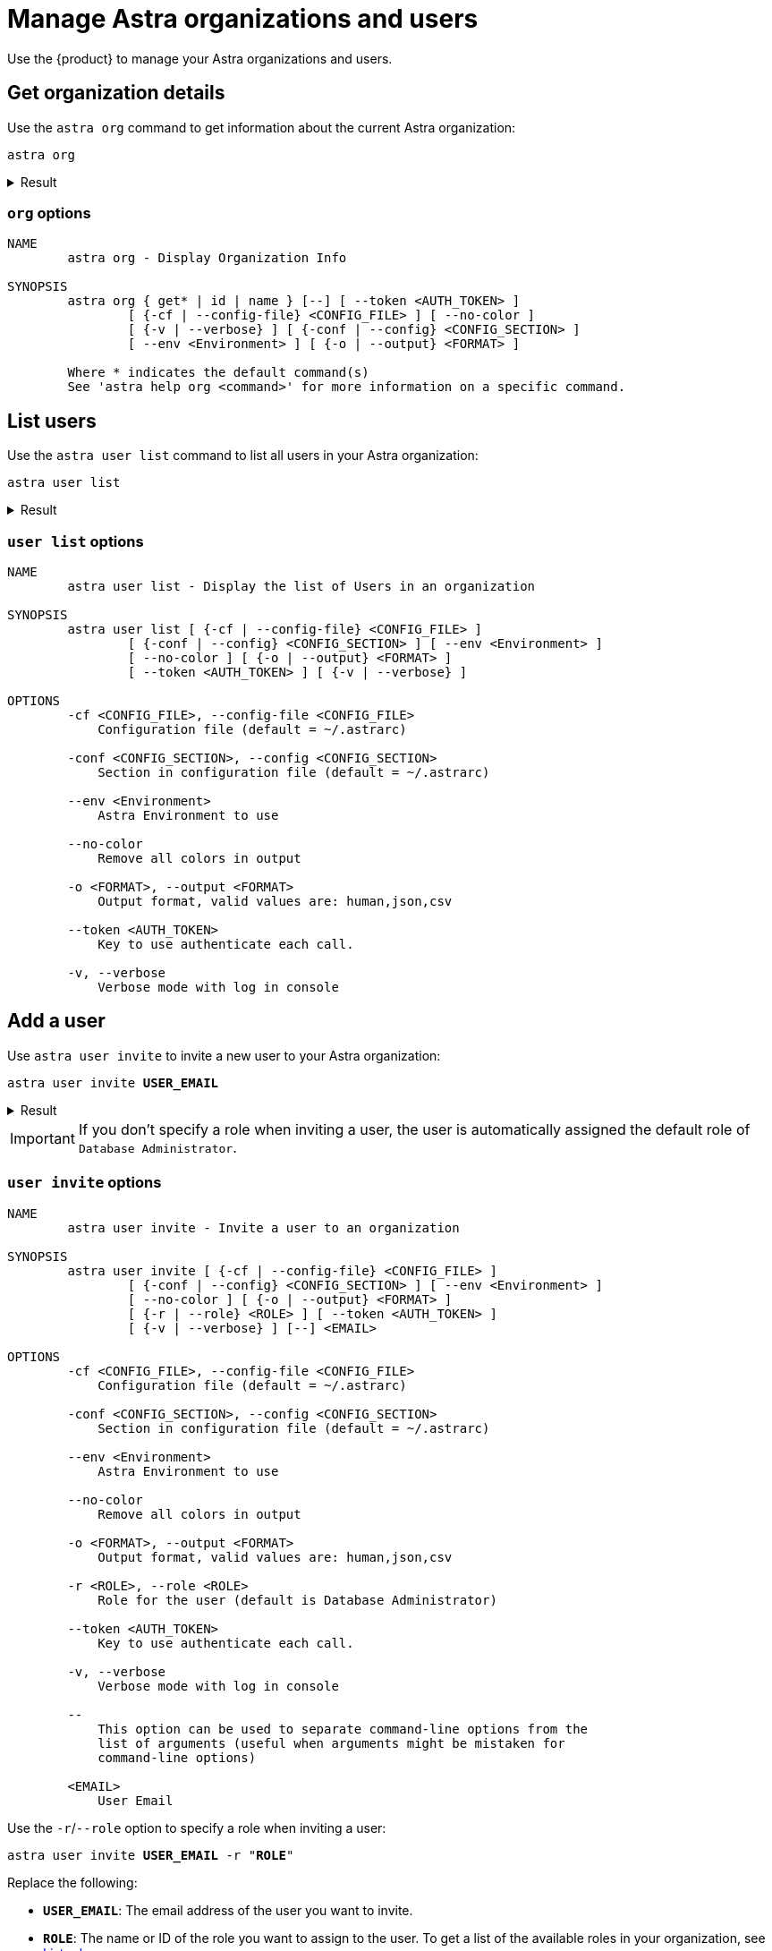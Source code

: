 = Manage Astra organizations and users
:navtitle: Astra administration

Use the {product} to manage your Astra organizations and users.

== Get organization details

Use the `astra org` command to get information about the current Astra organization:

[source,bash]
----
astra org
----

.Result
[%collapsible]
====
[source,console]
----
+----------------+-----------------------------------------+
| Attribute      | Value                                   |
+----------------+-----------------------------------------+
| Name           | My Org                                  |
| id             | 2dbd3c55-6a68-4b5b-9155-5be9d41823e8    |
+----------------+-----------------------------------------+
----
====

=== `org` options

[source,console]
----
NAME
        astra org - Display Organization Info

SYNOPSIS
        astra org { get* | id | name } [--] [ --token <AUTH_TOKEN> ]
                [ {-cf | --config-file} <CONFIG_FILE> ] [ --no-color ]
                [ {-v | --verbose} ] [ {-conf | --config} <CONFIG_SECTION> ]
                [ --env <Environment> ] [ {-o | --output} <FORMAT> ]

        Where * indicates the default command(s)
        See 'astra help org <command>' for more information on a specific command.
----

== List users

Use the `astra user list` command to list all users in your Astra organization:

[source,bash]
----
astra user list
----

.Result
[%collapsible]
====
[source,console]
----
+--------------------------------------+--------------------+---------+
| User Id                              | User Email         | Status  |
+--------------------------------------+--------------------+---------+
| 9b01f7bb-ce9b-4de7-8685-beb5a869c1f0 | alice@example.com  | active  |
| ba5533ab-769a-4ec6-aa5e-7f2c26943c57 | bob@example.com    | active  |
| 20e0a061-c9d2-42a5-9d00-352f3b2adedc | taylor@example.com | invited |
+--------------------------------------+--------------------+---------+
----
====

=== `user list` options

[source,console]
----
NAME
        astra user list - Display the list of Users in an organization

SYNOPSIS
        astra user list [ {-cf | --config-file} <CONFIG_FILE> ]
                [ {-conf | --config} <CONFIG_SECTION> ] [ --env <Environment> ]
                [ --no-color ] [ {-o | --output} <FORMAT> ]
                [ --token <AUTH_TOKEN> ] [ {-v | --verbose} ]

OPTIONS
        -cf <CONFIG_FILE>, --config-file <CONFIG_FILE>
            Configuration file (default = ~/.astrarc)

        -conf <CONFIG_SECTION>, --config <CONFIG_SECTION>
            Section in configuration file (default = ~/.astrarc)

        --env <Environment>
            Astra Environment to use

        --no-color
            Remove all colors in output

        -o <FORMAT>, --output <FORMAT>
            Output format, valid values are: human,json,csv

        --token <AUTH_TOKEN>
            Key to use authenticate each call.

        -v, --verbose
            Verbose mode with log in console
----

== Add a user

Use `astra user invite` to invite a new user to your Astra organization:

[source,bash,subs="+quotes"]
----
astra user invite **USER_EMAIL**
----

.Result
[%collapsible]
====
[source,console]
----
[OK]    Database Administrator
----
====

[IMPORTANT]
====
If you don't specify a role when inviting a user, the user is automatically assigned the default role of `Database Administrator`.
====

=== `user invite` options

[source,console]
----
NAME
        astra user invite - Invite a user to an organization

SYNOPSIS
        astra user invite [ {-cf | --config-file} <CONFIG_FILE> ]
                [ {-conf | --config} <CONFIG_SECTION> ] [ --env <Environment> ]
                [ --no-color ] [ {-o | --output} <FORMAT> ]
                [ {-r | --role} <ROLE> ] [ --token <AUTH_TOKEN> ]
                [ {-v | --verbose} ] [--] <EMAIL>

OPTIONS
        -cf <CONFIG_FILE>, --config-file <CONFIG_FILE>
            Configuration file (default = ~/.astrarc)

        -conf <CONFIG_SECTION>, --config <CONFIG_SECTION>
            Section in configuration file (default = ~/.astrarc)

        --env <Environment>
            Astra Environment to use

        --no-color
            Remove all colors in output

        -o <FORMAT>, --output <FORMAT>
            Output format, valid values are: human,json,csv

        -r <ROLE>, --role <ROLE>
            Role for the user (default is Database Administrator)

        --token <AUTH_TOKEN>
            Key to use authenticate each call.

        -v, --verbose
            Verbose mode with log in console

        --
            This option can be used to separate command-line options from the
            list of arguments (useful when arguments might be mistaken for
            command-line options)

        <EMAIL>
            User Email
----

Use the `-r`/`--role` option to specify a role when inviting a user:

[source,bash,subs="+quotes"]
----
astra user invite **USER_EMAIL** -r "**ROLE**"
----

Replace the following:

* `**USER_EMAIL**`: The email address of the user you want to invite.

* `**ROLE**`: The name or ID of the role you want to assign to the user.
To get a list of the available roles in your organization, see <<list-roles>>.

For example, to invite a user with the `Organization Administrator` role:

[source,bash]
----
astra user invite alice@example.com -r "Organization Administrator"
----

.Result
[%collapsible]
====
[source,console]
----
[OK]    Organization Administrator
----
====

== Get user details

Use the `astra user describe` or `astra user get` command to get information about a specific user in your Astra organization:

[source,bash,subs="+quotes"]
----
astra user describe **USER**
----

[source,bash,subs="+quotes"]
----
astra user get **USER**
----

Replace `**USER**` with the email address or ID of the user you want to get information about.

.Result
[%collapsible]
====
[source,console]
----
+----------------+-----------------------------------------+
| Attribute      | Value                                   |
+----------------+-----------------------------------------+
| User Id        | 20e0a061-c9d2-42a5-9d00-352f3b2adedc    |
| User Email     | alice@example.com                       |
| Status         | active                                  |
|                |                                         |
| Roles          | [0] Database Administrator              |
|                |                                         |
+----------------+-----------------------------------------+
----
====

=== `user describe` options

[source,console]
----
NAME
        astra user describe - Show user details

SYNOPSIS
        astra user describe [ {-cf | --config-file} <CONFIG_FILE> ]
                [ {-conf | --config} <CONFIG_SECTION> ] [ --env <Environment> ]
                [ --no-color ] [ {-o | --output} <FORMAT> ]
                [ --token <AUTH_TOKEN> ] [ {-v | --verbose} ] [--] <EMAIL>

OPTIONS
        -cf <CONFIG_FILE>, --config-file <CONFIG_FILE>
            Configuration file (default = ~/.astrarc)

        -conf <CONFIG_SECTION>, --config <CONFIG_SECTION>
            Section in configuration file (default = ~/.astrarc)

        --env <Environment>
            Astra Environment to use

        --no-color
            Remove all colors in output

        -o <FORMAT>, --output <FORMAT>
            Output format, valid values are: human,json,csv

        --token <AUTH_TOKEN>
            Key to use authenticate each call.

        -v, --verbose
            Verbose mode with log in console

        --
            This option can be used to separate command-line options from the
            list of arguments (useful when arguments might be mistaken for
            command-line options)

        <EMAIL>
            User Email
----

=== `user get` options

[source,console]
----
NAME
        astra user get - Show user details

SYNOPSIS
        astra user get [ {-cf | --config-file} <CONFIG_FILE> ]
                [ {-conf | --config} <CONFIG_SECTION> ] [ --env <Environment> ]
                [ --no-color ] [ {-o | --output} <FORMAT> ]
                [ --token <AUTH_TOKEN> ] [ {-v | --verbose} ] [--] <EMAIL>

OPTIONS
        -cf <CONFIG_FILE>, --config-file <CONFIG_FILE>
            Configuration file (default = ~/.astrarc)

        -conf <CONFIG_SECTION>, --config <CONFIG_SECTION>
            Section in configuration file (default = ~/.astrarc)

        --env <Environment>
            Astra Environment to use

        --no-color
            Remove all colors in output

        -o <FORMAT>, --output <FORMAT>
            Output format, valid values are: human,json,csv

        --token <AUTH_TOKEN>
            Key to use authenticate each call.

        -v, --verbose
            Verbose mode with log in console

        --
            This option can be used to separate command-line options from the
            list of arguments (useful when arguments might be mistaken for
            command-line options)

        <EMAIL>
            User Email
----

== Remove a user

[IMPORTANT]
====
Removing a user removes their access to your organization, but it doesn't delete their account.

The user retains their personal {astra_db} account under their associated email address, including access to their default (personal) organization and any other organizations they belong to.
The user can still access their personal {astra_db} account, if they have access to the associated xref:astra-db-serverless:administration:invite-users-to-organization.adoc#accept-the-invite[authentication method].

If your organization uses SSO, make sure that you also remove the user from your IdP, if necessary.
====

Use `astra user delete` to remove a user or revoke their invitation from your Astra organization:

[source,bash,subs="+quotes"]
----
astra user delete **USER**
----

Replace `**USER**` with the email address or ID of the user you want to delete.

.Result
[%collapsible]
====
[source,console]
----
[OK]    Deleting user 'alice@example.com' (async operation)
----
====

=== `user delete` options

[source,console]
----
NAME
        astra user delete - Delete an existing user

SYNOPSIS
        astra user delete [ {-cf | --config-file} <CONFIG_FILE> ]
                [ {-conf | --config} <CONFIG_SECTION> ] [ --env <Environment> ]
                [ --no-color ] [ {-o | --output} <FORMAT> ]
                [ --token <AUTH_TOKEN> ] [ {-v | --verbose} ] [--] <EMAIL>

OPTIONS
        -cf <CONFIG_FILE>, --config-file <CONFIG_FILE>
            Configuration file (default = ~/.astrarc)

        -conf <CONFIG_SECTION>, --config <CONFIG_SECTION>
            Section in configuration file (default = ~/.astrarc)

        --env <Environment>
            Astra Environment to use

        --no-color
            Remove all colors in output

        -o <FORMAT>, --output <FORMAT>
            Output format, valid values are: human,json,csv

        --token <AUTH_TOKEN>
            Key to use authenticate each call.

        -v, --verbose
            Verbose mode with log in console

        --
            This option can be used to separate command-line options from the
            list of arguments (useful when arguments might be mistaken for
            command-line options)

        <EMAIL>
            User email or identifier
----

[#list-roles]
== List roles

Use the `astra role list` command to list all xref:astra-db-serverless:administration:manage-database-access.adoc#default-roles[default roles] and xref:astra-db-serverless:administration:manage-database-access.adoc#custom-roles[custom roles] in your Astra organization:

[source,bash]
----
astra role list
----

.Result
[%collapsible]
====
[source,console]
----
+--------------------------------------+----------------------------+----------------------------+
| Role Id                              | Role Name                  | Description                |
+--------------------------------------+----------------------------+----------------------------+
| b4ed0e9e-67e8-47b6-8b58-c6629be961b9 | R/W Svc Acct               | R/W Svc Acct               |
| 43745b73-ad46-46e4-b826-c15d06d2ceb0 | Admin User                 | Admin User                 |
| 67c4b5dc-dd3f-4b2d-be51-09be12836d67 | API Admin User             | API Admin User             |
| ad0566b5-2a67-49de-89e8-92258c2f2c08 | Organization Administrator | Organization Administrator |
| 16a4b1d7-a615-41f8-95ca-52b0280f4d87 | RO Svc Acct                | RO Svc Acct                |
| 74b7d8b1-ecf1-48e5-a35f-0f999d369899 | API RO Svc Acct            | API RO Svc Acct            |
| 946cfbde-24cc-4953-9355-d57bfd61bf49 | API R/W User               | API R/W User               |
| dde8a0e9-f4ae-4b42-b642-9f257436c8ea | API Admin Svc Acct         | API Admin Svc Acct         |
| efdfd41f-6184-4891-8400-b5779a0551e9 | API R/W Svc Acct           | API R/W Svc Acct           |
| c5fabb3c-1ae1-4648-898f-d3b98167d63e | Billing Admin              | Billing Admin              |
| 5dc84d0d-4fdd-4ec2-a223-71341b6d7695 | API RO User                | API RO User                |
| 1faa93f2-b889-4190-9585-4bc6e3c3596a | Database Administrator     | Database Administrator     |
| b73e44b2-b9e9-43b8-a7c1-c6a2fe2dab60 | R/W User                   | R/W User                   |
| d2cfcd63-055c-4a58-b957-8916d4a007b5 | RO User                    | RO User                    |
| a25baf86-1bde-43d2-86ac-647e3d884bbc | UI View Only               | UI View Only               |
| 892c45bb-d395-488c-9428-8a50f7013e3b | Admin Svc Acct             | Admin Svc Acct             |
| c3cdd2a6-29d5-43b9-b929-8d878066d1c4 | My Custom Role             | My Custom Role             |
+--------------------------------------+----------------------------+----------------------------+
----
====

=== `role list` options

[source,console]
----
NAME
        astra role list - Display the list of Roles in an organization

SYNOPSIS
        astra role list [ {-cf | --config-file} <CONFIG_FILE> ]
                [ {-conf | --config} <CONFIG_SECTION> ] [ --env <Environment> ]
                [ --no-color ] [ {-o | --output} <FORMAT> ]
                [ --token <AUTH_TOKEN> ] [ {-v | --verbose} ]

OPTIONS
        -cf <CONFIG_FILE>, --config-file <CONFIG_FILE>
            Configuration file (default = ~/.astrarc)

        -conf <CONFIG_SECTION>, --config <CONFIG_SECTION>
            Section in configuration file (default = ~/.astrarc)

        --env <Environment>
            Astra Environment to use

        --no-color
            Remove all colors in output

        -o <FORMAT>, --output <FORMAT>
            Output format, valid values are: human,json,csv

        --token <AUTH_TOKEN>
            Key to use authenticate each call.

        -v, --verbose
            Verbose mode with log in console
----

== Get role details

Use the `astra role describe` or `astra role get` command to get information about a specific role in your Astra organization:

[source,bash,subs="+quotes"]
----
astra role describe "**ROLE**"
----

[source,bash,subs="+quotes"]
----
astra role get "**ROLE**"
----

Replace `**ROLE**` with the name or ID of the role you want to get information about.

.Result
[%collapsible]
====
[source,console]
----
+----------------+--------------------------------------------------------+
| Attribute      | Value                                                  |
+----------------+--------------------------------------------------------+
| Identifier     | c3cdd2a6-29d5-43b9-b929-8d878066d1b4                   |
| Name           | My Custom Role                                         |
| Description    | My Custom Role                                         |
| Effect         | allow                                                  |
|                |                                                        |
| Resources      | [0] drn:astra:org:2dbd3c55-6a68-4b5b-9155-5be9d41823d8 |
|                |                                                        |
|                |                                                        |
| Actions        | [0] db-graphql                                         |
|                | [1] db-rest                                            |
|                | [2] db-cql                                             |
|                | [3] db-all-keyspace-create                             |
|                | [4] db-all-keyspace-describe                           |
|                | [5] db-keyspace-alter                                  |
|                | [6] db-keyspace-authorize                              |
|                | [7] db-keyspace-create                                 |
|                | [8] db-keyspace-describe                               |
|                | [9] db-keyspace-drop                                   |
|                | [10] db-keyspace-grant                                 |
|                | [11] db-keyspace-modify                                |
|                | [12] org-db-view                                       |
|                | [13] org-user-write                                    |
|                | [14] org-user-read                                     |
|                | [15] org-db-create                                     |
|                | [16] org-write                                         |
|                | [17] org-read                                          |
|                | [18] org-db-terminate                                  |
|                | [19] org-role-write                                    |
|                | [20] org-role-read                                     |
|                | [21] org-db-expand                                     |
|                | [22] org-external-auth-write                           |
|                | [23] org-external-auth-read                            |
|                | [24] org-audits-read                                   |
|                | [25] org-token-write                                   |
|                | [26] org-token-read                                    |
|                | [27] org-billing-write                                 |
|                | [28] org-billing-read                                  |
|                | [29] org-role-delete                                   |
|                | [30] accesslist-read                                   |
|                | [31] accesslist-write                                  |
|                | [32] org-db-addpeering                                 |
|                | [33] org-stream-manage                                 |
|                | [34] org-cmk-read                                      |
|                | [35] org-cmk-write                                     |
|                | [36] org-integrations-read                             |
|                | [37] org-integrations-write                            |
|                | [38] db-manage-privateendpoint                         |
|                | [39] db-manage-thirdpartymetrics                       |
|                | [40] db-manage-region                                  |
|                |                                                        |
+----------------+--------------------------------------------------------+
----
====

=== `role describe` options

[source,console]
----
NAME
        astra role describe - Show role details

SYNOPSIS
        astra role describe [ {-cf | --config-file} <CONFIG_FILE> ]
                [ {-conf | --config} <CONFIG_SECTION> ] [ --env <Environment> ]
                [ --no-color ] [ {-o | --output} <FORMAT> ]
                [ --token <AUTH_TOKEN> ] [ {-v | --verbose} ] [--] <ROLE>

OPTIONS
        -cf <CONFIG_FILE>, --config-file <CONFIG_FILE>
            Configuration file (default = ~/.astrarc)

        -conf <CONFIG_SECTION>, --config <CONFIG_SECTION>
            Section in configuration file (default = ~/.astrarc)

        --env <Environment>
            Astra Environment to use

        --no-color
            Remove all colors in output

        -o <FORMAT>, --output <FORMAT>
            Output format, valid values are: human,json,csv

        --token <AUTH_TOKEN>
            Key to use authenticate each call.

        -v, --verbose
            Verbose mode with log in console

        --
            This option can be used to separate command-line options from the
            list of arguments (useful when arguments might be mistaken for
            command-line options)

        <ROLE>
            Role name or identifier
----

=== `role get` options

[source,console]
----
NAME
        astra role get - Show role details

SYNOPSIS
        astra role get [ {-cf | --config-file} <CONFIG_FILE> ]
                [ {-conf | --config} <CONFIG_SECTION> ] [ --env <Environment> ]
                [ --no-color ] [ {-o | --output} <FORMAT> ]
                [ --token <AUTH_TOKEN> ] [ {-v | --verbose} ] [--] <ROLE>

OPTIONS
        -cf <CONFIG_FILE>, --config-file <CONFIG_FILE>
            Configuration file (default = ~/.astrarc)

        -conf <CONFIG_SECTION>, --config <CONFIG_SECTION>
            Section in configuration file (default = ~/.astrarc)

        --env <Environment>
            Astra Environment to use

        --no-color
            Remove all colors in output

        -o <FORMAT>, --output <FORMAT>
            Output format, valid values are: human,json,csv

        --token <AUTH_TOKEN>
            Key to use authenticate each call.

        -v, --verbose
            Verbose mode with log in console

        --
            This option can be used to separate command-line options from the
            list of arguments (useful when arguments might be mistaken for
            command-line options)

        <ROLE>
            Role name or identifier
----

[#list-tokens]
== Get a list of tokens

Use the `astra token list` command to list all of the application tokens in your Astra organization:

[source,bash]
----
astra token list
----

////
// TODO: The command is not working as expected. Must investigate and figure out why it is reporting the following error: [ERROR] NOT_FOUND: Role '...' has not been found.
.Result
[%collapsible]
====
[source,console]
----

----
====
////

=== `token list` options

[source,console]
----
NAME
        astra token list - Display the list of tokens in an organization

SYNOPSIS
        astra token list [ {-cf | --config-file} <CONFIG_FILE> ]
                [ {-conf | --config} <CONFIG_SECTION> ] [ --env <Environment> ]
                [ --no-color ] [ {-o | --output} <FORMAT> ]
                [ --token <AUTH_TOKEN> ] [ {-v | --verbose} ]

OPTIONS
        -cf <CONFIG_FILE>, --config-file <CONFIG_FILE>
            Configuration file (default = ~/.astrarc)

        -conf <CONFIG_SECTION>, --config <CONFIG_SECTION>
            Section in configuration file (default = ~/.astrarc)

        --env <Environment>
            Astra Environment to use

        --no-color
            Remove all colors in output

        -o <FORMAT>, --output <FORMAT>
            Output format, valid values are: human,json,csv

        --token <AUTH_TOKEN>
            Key to use authenticate each call.

        -v, --verbose
            Verbose mode with log in console
----

== Create an application token

Use the `astra token create` command to create a new application token in your Astra organization:

[source,bash,subs="+quotes"]
----
astra token create -r "**ROLE**"
----

Replace `**ROLE**` with the name or ID of the role you want to assign to the token.

.Result
[%collapsible]
====
[source,console]
----
[OK]    A new token has been created.
+----------------+----------------------------------------------------------------------------------------------------------------------------------+
| Attribute      | Value                                                                                                                            |
+----------------+----------------------------------------------------------------------------------------------------------------------------------+
| Client Id      | loOxcdFLZWvCUIMIWFWEWheX                                                                                                         |
| Client Secret  | 8wAswCxcmIxLtj4g812s2mekoPLWSDXQGQsf+OzQyRhXAUp0aFfCSHqP2gwvDqS51Uxngu+56DuUttT506M64DSnJMXmGiEtZjgi2e+vCgpiOcepX6bmIjx9.rGTKuuo |
| Token          | AstraCS:loOxcdFLZWvCUIMIWFWEWheX:e942b2c9b9f022358eba088408e68b5028c029bc629da04a80c097b641244b7a                                |
+----------------+----------------------------------------------------------------------------------------------------------------------------------+
----
====

=== `token create` options

[source,console]
----
NAME
        astra token create - Display the list of tokens in an organization

SYNOPSIS
        astra token create [ {-cf | --config-file} <CONFIG_FILE> ]
                [ {-conf | --config} <CONFIG_SECTION> ] [ --env <Environment> ]
                [ --no-color ] [ {-o | --output} <FORMAT> ]
                {-r | --role} <ROLE> [ --token <AUTH_TOKEN> ]
                [ {-v | --verbose} ]

OPTIONS
        -cf <CONFIG_FILE>, --config-file <CONFIG_FILE>
            Configuration file (default = ~/.astrarc)

        -conf <CONFIG_SECTION>, --config <CONFIG_SECTION>
            Section in configuration file (default = ~/.astrarc)

        --env <Environment>
            Astra Environment to use

        --no-color
            Remove all colors in output

        -o <FORMAT>, --output <FORMAT>
            Output format, valid values are: human,json,csv

        -r <ROLE>, --role <ROLE>
            Identifier of the role for this token

        --token <AUTH_TOKEN>
            Key to use authenticate each call.

        -v, --verbose
            Verbose mode with log in console
----

== Show the current token

Use the `astra token get` command to show the current token being used by the {product}:

[source,bash]
----
astra token get
----

.Result
[%collapsible]
====
[source,console]
----
AstraCS:FZmCtRdyzJkYidnmlzwcwJWc:f51d3ee8fce90b28a7681a1e1bc3fa0d69cb770b0219aa98b96deb61df5f7a46
----
====

=== `token get` options

[source,console]
----
NAME
        astra token get - Show current token

SYNOPSIS
        astra token get [ {-cf | --config-file} <CONFIG_FILE> ]
                [ {-conf | --config} <CONFIG_SECTION> ] [ --env <Environment> ]
                [ --no-color ] [ {-o | --output} <FORMAT> ]
                [ --token <AUTH_TOKEN> ] [ {-v | --verbose} ]

OPTIONS
        -cf <CONFIG_FILE>, --config-file <CONFIG_FILE>
            Configuration file (default = ~/.astrarc)

        -conf <CONFIG_SECTION>, --config <CONFIG_SECTION>
            Section in configuration file (default = ~/.astrarc)

        --env <Environment>
            Astra Environment to use

        --no-color
            Remove all colors in output

        -o <FORMAT>, --output <FORMAT>
            Output format, valid values are: human,json,csv

        --token <AUTH_TOKEN>
            Key to use authenticate each call.

        -v, --verbose
            Verbose mode with log in console
----

== Delete an application token

[IMPORTANT]
====
Application tokens never expire.
====

Use the `astra token delete` or `astra token revoke` command to delete an application token from your Astra organization:

[source,bash,subs="+quotes"]
----
astra token delete "**CLIENT_ID**"
----

[source,bash,subs="+quotes"]
----
astra token revoke "**CLIENT_ID**"
----

Replace `**CLIENT_ID**` with the client ID of the token that you want to delete.
To get a token's client ID, see <<list-tokens>>.

.Result
[%collapsible]
====
[source,console]
----
[OK]    Your token has been deleted.
----
====

=== `token delete` options

[source,console]
----
NAME
        astra token delete - Delete a token

SYNOPSIS
        astra token delete [ {-cf | --config-file} <CONFIG_FILE> ]
                [ {-conf | --config} <CONFIG_SECTION> ] [ --env <Environment> ]
                [ --no-color ] [ {-o | --output} <FORMAT> ]
                [ --token <AUTH_TOKEN> ] [ {-v | --verbose} ] [--] <TOKEN>

OPTIONS
        -cf <CONFIG_FILE>, --config-file <CONFIG_FILE>
            Configuration file (default = ~/.astrarc)

        -conf <CONFIG_SECTION>, --config <CONFIG_SECTION>
            Section in configuration file (default = ~/.astrarc)

        --env <Environment>
            Astra Environment to use

        --no-color
            Remove all colors in output

        -o <FORMAT>, --output <FORMAT>
            Output format, valid values are: human,json,csv

        --token <AUTH_TOKEN>
            Key to use authenticate each call.

        -v, --verbose
            Verbose mode with log in console

        --
            This option can be used to separate command-line options from the
            list of arguments (useful when arguments might be mistaken for
            command-line options)

        <TOKEN>
            token identifier
----

=== `token revoke` options

[source,console]
----
NAME
        astra token revoke - Revoke a token (delete)

SYNOPSIS
        astra token revoke [ {-cf | --config-file} <CONFIG_FILE> ]
                [ {-conf | --config} <CONFIG_SECTION> ] [ --env <Environment> ]
                [ --no-color ] [ {-o | --output} <FORMAT> ]
                [ --token <AUTH_TOKEN> ] [ {-v | --verbose} ] [--] <TOKEN>

OPTIONS
        -cf <CONFIG_FILE>, --config-file <CONFIG_FILE>
            Configuration file (default = ~/.astrarc)

        -conf <CONFIG_SECTION>, --config <CONFIG_SECTION>
            Section in configuration file (default = ~/.astrarc)

        --env <Environment>
            Astra Environment to use

        --no-color
            Remove all colors in output

        -o <FORMAT>, --output <FORMAT>
            Output format, valid values are: human,json,csv

        --token <AUTH_TOKEN>
            Key to use authenticate each call.

        -v, --verbose
            Verbose mode with log in console

        --
            This option can be used to separate command-line options from the
            list of arguments (useful when arguments might be mistaken for
            command-line options)

        <TOKEN>
            token identifier
----
